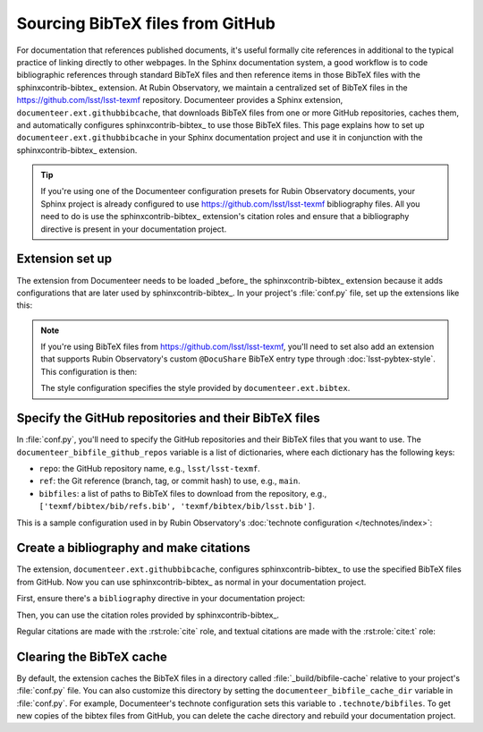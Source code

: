 #################################
Sourcing BibTeX files from GitHub
#################################

For documentation that references published documents, it's useful formally cite references in additional to the typical practice of linking directly to other webpages.
In the Sphinx documentation system, a good workflow is to code bibliographic references through standard BibTeX files and then reference items in those BibTeX files with the sphinxcontrib-bibtex_ extension.
At Rubin Observatory, we maintain a centralized set of BibTeX files in the https://github.com/lsst/lsst-texmf  repository.
Documenteer provides a Sphinx extension, ``documenteer.ext.githubbibcache``, that downloads BibTeX files from one or more GitHub repositories, caches them, and automatically configures sphinxcontrib-bibtex_ to use those BibTeX files.
This page explains how to set up ``documenteer.ext.githubbibcache`` in your Sphinx documentation project and use it in conjunction with the sphinxcontrib-bibtex_ extension.

.. tip::

   If you're using one of the Documenteer configuration presets for Rubin Observatory documents, your Sphinx project is already configured to use https://github.com/lsst/lsst-texmf bibliography files.
   All you need to do is use the sphinxcontrib-bibtex_ extension's citation roles and ensure that a bibliography directive is present in your documentation project.

Extension set up
================

The extension from Documenteer needs to be loaded _before_ the sphinxcontrib-bibtex_ extension because it adds configurations that are later used by sphinxcontrib-bibtex_.
In your project's :file:`conf.py` file, set up the extensions like this:

.. code-block:: python
   :caption: conf.py

   extensions = [
       "documenteer.ext.githubbibcache",
       "sphinxcontrib.bibtex",
   ]

.. note::

   If you're using BibTeX files from https://github.com/lsst/lsst-texmf, you'll need to set also add an extension that supports Rubin Observatory's custom ``@DocuShare`` BibTeX entry type through :doc:`lsst-pybtex-style`.
   This configuration is then:

   .. code-block:: python
      :caption: conf.py

      extensions = [
          "documenteer.ext.bibtex",
          "documenteer.ext.githubbibcache",
          "sphinxcontrib.bibtex",
      ]

      bibtex_default_style = "lsst_aa"

   The style configuration specifies the style provided by ``documenteer.ext.bibtex``.

Specify the GitHub repositories and their BibTeX files
======================================================

In :file:`conf.py`, you'll need to specify the GitHub repositories and their BibTeX files that you want to use.
The ``documenteer_bibfile_github_repos`` variable is a list of dictionaries, where each dictionary has the following keys:

- ``repo``: the GitHub repository name, e.g., ``lsst/lsst-texmf``.
- ``ref``: the Git reference (branch, tag, or commit hash) to use, e.g., ``main``.
- ``bibfiles``: a list of paths to BibTeX files to download from the repository, e.g., ``['texmf/bibtex/bib/refs.bib', 'texmf/bibtex/bib/lsst.bib']``.

This is a sample configuration used in by Rubin Observatory's :doc:`technote configuration </technotes/index>`:

.. code-block:: python
   :caption: conf.py

   documenteer_bibfile_cache_dir = ".technote/bibfiles"
   documenteer_bibfile_github_repos = [
       {
           "repo": "lsst/lsst-texmf",
           "ref": "main",
           "bibfiles": [
               "texmf/bibtex/bib/lsst.bib",
               "texmf/bibtex/bib/lsst-dm.bib",
               "texmf/bibtex/bib/refs_ads.bib",
               "texmf/bibtex/bib/refs.bib",
               "texmf/bibtex/bib/books.bib",
           ],
       }
   ]
   # Set up bibtex_bibfiles
   bibtex_bibfiles = []

   # Automatically load local bibfiles in the root directory.
   for p in Path.cwd().glob("*.bib"):
       bibtex_bibfiles.append(str(p))

   bibtex_default_style = "lsst_aa"
   bibtex_reference_style = "author_year"

Create a bibliography and make citations
========================================

The extension, ``documenteer.ext.githubbibcache``, configures sphinxcontrib-bibtex_ to use the specified BibTeX files from GitHub.
Now you can use sphinxcontrib-bibtex_ as normal in your documentation project.

First, ensure there's a ``bibliography`` directive in your documentation project:

.. code-block:: rst
   :caption: index.rst

   References
   ==========

   .. bibliography::

Then, you can use the citation roles provided by sphinxcontrib-bibtex_.

Regular citations are made with the :rst:role:`cite` role, and textual citations are made with the :rst:role:`cite:t` role:

.. code-block:: rst
   :caption: index.rst

   Rubin Observatory is a large astronomical survey telescope that will be
   used to study the Universe :cite:`2019ApJ...873..111I`.

   The Science Book :cite:t:`2009arXiv0912.0201L` describes the science goals
   of Rubin Observatory.

Clearing the BibTeX cache
=========================

By default, the extension caches the BibTeX files in a directory called :file:`_build/bibfile-cache` relative to your project's :file:`conf.py` file.
You can also customize this directory by setting the ``documenteer_bibfile_cache_dir`` variable in :file:`conf.py`.
For example, Documenteer's technote configuration sets this variable to ``.technote/bibfiles``.
To get new copies of the bibtex files from GitHub, you can delete the cache directory and rebuild your documentation project.
